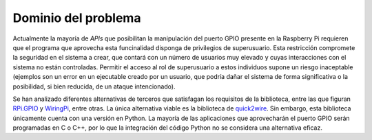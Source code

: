 Dominio del problema
====================

Actualmente la mayoría de *APIs* que posibilitan la manipulación del puerto GPIO presente en la Raspberry Pi requieren que el programa que aprovecha esta funcinalidad disponga de privilegios de superusuario. Esta restricción compromete la seguridad en el sistema a crear, que contará con un número de usuarios muy elevado y cuyas interacciones con el sistema no están controladas. Permitir el acceso al rol de superusuario a estos individuos supone un riesgo inaceptable (ejemplos son un error en un ejecutable creado por un usuario, que podría dañar el sistema de forma significativa o la posibilidad, si bien reducida, de un ataque intencionado).

Se han analizado diferentes alternativas de terceros que satisfagan los requisitos de la biblioteca, entre las que figuran `RPi.GPIO <https://pypi.python.org/pypi/RPi.GPIO>`_ y `WiringPi <http://wiringpi.com/>`_, entre otras. La única alternativa viable es la biblioteca de `quick2wire <https://github.com/quick2wire/quick2wire-python-api>`_. Sin embargo, esta biblioteca únicamente cuenta con una versión en Python. La mayoría de las aplicaciones que aprovecharán el puerto GPIO serán programadas en C o C++, por lo que la integración del código Python no se considera una alternativa eficaz.